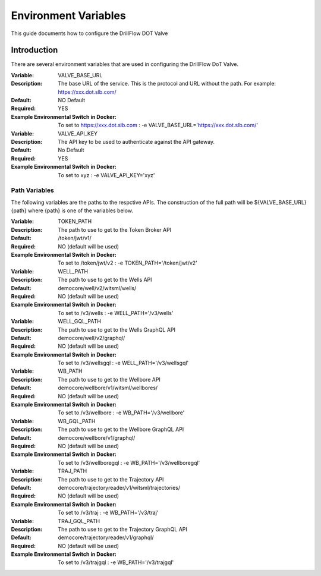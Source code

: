 #####################
Environment Variables
#####################

This guide documents how to configure the DrillFlow DOT Valve

************
Introduction
************

There are several environment variables that are used in configuring the DrillFlow DoT Valve.

:Variable:
    VALVE_BASE_URL
:Description:
    The base URL of the service. This is the protocol and URL without the path. For example: 
    https://xxx.dot.slb.com/
:Default:
    NO Default
:Required:
    YES
:Example Environmental Switch in Docker:
    To set to https://xxx.dot.slb.com : -e VALVE_BASE_URL='https://xxx.dot.slb.com/'

:Variable:
    VALVE_API_KEY
:Description:
    The API key to be used to authenticate against the API gateway.
:Default:
    No Default
:Required:
    YES
:Example Environmental Switch in Docker:
    To set to xyz : -e VALVE_API_KEY='xyz'

==============
Path Variables
==============

The following variables are the paths to the respctive APIs. The 
construction of the full path will be ${VALVE_BASE_URL}{path} 
where {path} is one of the variables below.

:Variable:
    TOKEN_PATH
:Description:
    The path to use to get to the Token Broker API
:Default:
    /token/jwt/v1/
:Required:
    NO (default will be used)
:Example Environmental Switch in Docker:
    To set to /token/jwt/v2 : -e TOKEN_PATH='/token/jwt/v2'

:Variable:
    WELL_PATH
:Description:
    The path to use to get to the Wells API
:Default:
    democore/well/v2/witsml/wells/
:Required:
    NO (default will be used)
:Example Environmental Switch in Docker:
    To set to /v3/wells : -e WELL_PATH='/v3/wells'

:Variable:
    WELL_GQL_PATH
:Description:
    The path to use to get to the Wells GraphQL API
:Default:
    democore/well/v2/graphql/
:Required:
    NO (default will be used)
:Example Environmental Switch in Docker:
    To set to /v3/wellsgql : -e WELL_PATH='/v3/wellsgql'

:Variable:
    WB_PATH
:Description:
    The path to use to get to the Wellbore API
:Default:
    democore/wellbore/v1/witsml/wellbores/
:Required:
    NO (default will be used)
:Example Environmental Switch in Docker:
    To set to /v3/wellbore : -e WB_PATH='/v3/wellbore'

:Variable:
    WB_GQL_PATH
:Description:
    The path to use to get to the Wellbore GraphQL API
:Default:
    democore/wellbore/v1/graphql/
:Required:
    NO (default will be used)
:Example Environmental Switch in Docker:
    To set to /v3/wellboregql : -e WB_PATH='/v3/wellboregql'

:Variable:
    TRAJ_PATH
:Description:
    The path to use to get to the Trajectory API
:Default:
    democore/trajectoryreader/v1/witsml/trajectories/
:Required:
    NO (default will be used)
:Example Environmental Switch in Docker:
    To set to /v3/traj : -e WB_PATH='/v3/traj'

:Variable:
    TRAJ_GQL_PATH
:Description:
    The path to use to get to the Trajectory GraphQL API
:Default:
    democore/trajectoryreader/v1/graphql/
:Required:
    NO (default will be used)
:Example Environmental Switch in Docker:
    To set to /v3/trajgql : -e WB_PATH='/v3/trajgql'
